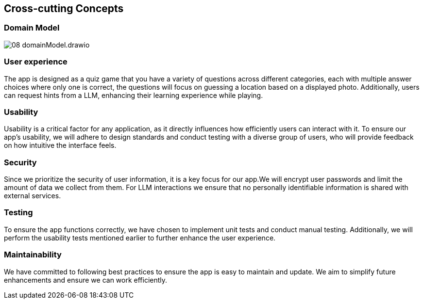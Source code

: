 ifndef::imagesdir[:imagesdir: ../images]

[[section-concepts]]
== Cross-cutting Concepts

=== Domain Model

image::08_domainModel.drawio.svg[]



=== User experience

The app is designed as a quiz game that you have a variety of questions across different categories, each with multiple answer choices where only one is correct, the questions will focus on guessing a location based on a displayed photo. Additionally, users can request hints from a LLM, enhancing their learning experience while playing.

=== Usability

Usability is a critical factor for any application, as it directly influences how efficiently users can interact with it.
To ensure our app’s usability, we will adhere to design standards and conduct testing with a diverse group of users, who will provide feedback on how intuitive the interface feels.

=== Security

Since we prioritize the security of user information, it is a key focus for our app.We will encrypt user passwords and limit the amount of data we collect from them. For LLM interactions we ensure that no personally identifiable information is shared with external services.

=== Testing

To ensure the app functions correctly, we have chosen to implement unit tests and conduct manual testing. Additionally, we will perform the usability tests mentioned earlier to further enhance the user experience.

=== Maintainability

We have committed to following best practices to ensure the app is easy to maintain and update. We aim to simplify future enhancements and ensure we can work efficiently.


